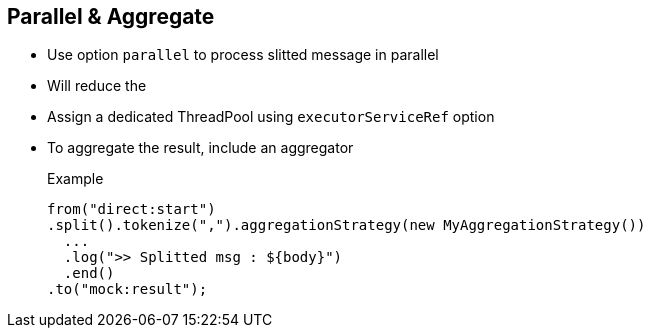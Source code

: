 :noaudio:

[#parallel]
== Parallel & Aggregate

* Use option `parallel` to process slitted message in parallel
* Will reduce the
* Assign a dedicated ThreadPool using `executorServiceRef` option
* To aggregate the result, include an aggregator
+
.Example
[source,xml]
----
from("direct:start")
.split().tokenize(",").aggregationStrategy(new MyAggregationStrategy())
  ...
  .log(">> Splitted msg : ${body}")
  .end()
.to("mock:result");
----

ifdef::showscript[]
[.notes]
****

== Parallel & Aggregate

TODO

****
endif::showscript[]